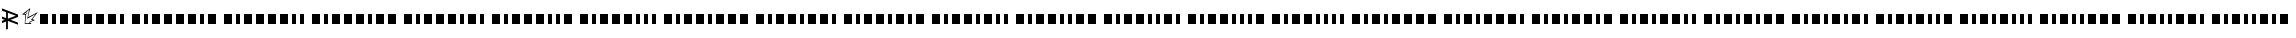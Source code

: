 SplineFontDB: 3.0
FontName: BukanMorseIO
FullName: BukanMorse IO
FamilyName: BukanMorse IO
Weight: Regular
Copyright: Copyright (c) 2015 Aydi Rainkarnichi, http://rainkarnichi.my.id @aydiriku. BukanMorse tapi Morse, based on International Morse Code.
Version: 001
ItalicAngle: 0
UnderlinePosition: 0
UnderlineWidth: 0
Ascent: 800
Descent: 200
InvalidEm: 0
LayerCount: 2
Layer: 0 0 "Back" 1
Layer: 1 0 "Fore" 0
HasVMetrics: 1
XUID: [1021 719 330763385 19224]
FSType: 0
OS2Version: 0
OS2_WeightWidthSlopeOnly: 0
OS2_UseTypoMetrics: 0
CreationTime: 1431685442
ModificationTime: 1432517031
PfmFamily: 81
TTFWeight: 400
TTFWidth: 5
LineGap: 92
VLineGap: 92
OS2TypoAscent: 0
OS2TypoAOffset: 1
OS2TypoDescent: 0
OS2TypoDOffset: 1
OS2TypoLinegap: 92
OS2WinAscent: 0
OS2WinAOffset: 1
OS2WinDescent: 0
OS2WinDOffset: 1
HheadAscent: 0
HheadAOffset: 1
HheadDescent: 0
HheadDOffset: 1
OS2Vendor: 'PfEd'
MarkAttachClasses: 1
DEI: 91125
LangName: 1033 "" "" "" "" "" "" "" "" "Rainkarnichi" "Aydi Rainkarnichi" "" "http://rainkarnichi.my.id" "http://rainkarnichi.my.id" "Copyright (c) 2015, Aydi Rainkarnichi (aydiriku@gmail.com),+AAoA-with Reserved Font Name BukanMorse.+AAoACgAA-This Font Software is licensed under the SIL Open Font License, Version 1.1.+AAoA-This license is copied below, and is also available with a FAQ at:+AAoA-http://scripts.sil.org/OFL+AAoACgAK------------------------------------------------------------+AAoA-SIL OPEN FONT LICENSE Version 1.1 - 26 February 2007+AAoA------------------------------------------------------------+AAoACgAA-PREAMBLE+AAoA-The goals of the Open Font License (OFL) are to stimulate worldwide+AAoA-development of collaborative font projects, to support the font creation+AAoA-efforts of academic and linguistic communities, and to provide a free and+AAoA-open framework in which fonts may be shared and improved in partnership+AAoA-with others.+AAoACgAA-The OFL allows the licensed fonts to be used, studied, modified and+AAoA-redistributed freely as long as they are not sold by themselves. The+AAoA-fonts, including any derivative works, can be bundled, embedded, +AAoA-redistributed and/or sold with any software provided that any reserved+AAoA-names are not used by derivative works. The fonts and derivatives,+AAoA-however, cannot be released under any other type of license. The+AAoA-requirement for fonts to remain under this license does not apply+AAoA-to any document created using the fonts or their derivatives.+AAoACgAA-DEFINITIONS+AAoAIgAA-Font Software+ACIA refers to the set of files released by the Copyright+AAoA-Holder(s) under this license and clearly marked as such. This may+AAoA-include source files, build scripts and documentation.+AAoACgAi-Reserved Font Name+ACIA refers to any names specified as such after the+AAoA-copyright statement(s).+AAoACgAi-Original Version+ACIA refers to the collection of Font Software components as+AAoA-distributed by the Copyright Holder(s).+AAoACgAi-Modified Version+ACIA refers to any derivative made by adding to, deleting,+AAoA-or substituting -- in part or in whole -- any of the components of the+AAoA-Original Version, by changing formats or by porting the Font Software to a+AAoA-new environment.+AAoACgAi-Author+ACIA refers to any designer, engineer, programmer, technical+AAoA-writer or other person who contributed to the Font Software.+AAoACgAA-PERMISSION & CONDITIONS+AAoA-Permission is hereby granted, free of charge, to any person obtaining+AAoA-a copy of the Font Software, to use, study, copy, merge, embed, modify,+AAoA-redistribute, and sell modified and unmodified copies of the Font+AAoA-Software, subject to the following conditions:+AAoACgAA-1) Neither the Font Software nor any of its individual components,+AAoA-in Original or Modified Versions, may be sold by itself.+AAoACgAA-2) Original or Modified Versions of the Font Software may be bundled,+AAoA-redistributed and/or sold with any software, provided that each copy+AAoA-contains the above copyright notice and this license. These can be+AAoA-included either as stand-alone text files, human-readable headers or+AAoA-in the appropriate machine-readable metadata fields within text or+AAoA-binary files as long as those fields can be easily viewed by the user.+AAoACgAA-3) No Modified Version of the Font Software may use the Reserved Font+AAoA-Name(s) unless explicit written permission is granted by the corresponding+AAoA-Copyright Holder. This restriction only applies to the primary font name as+AAoA-presented to the users.+AAoACgAA-4) The name(s) of the Copyright Holder(s) or the Author(s) of the Font+AAoA-Software shall not be used to promote, endorse or advertise any+AAoA-Modified Version, except to acknowledge the contribution(s) of the+AAoA-Copyright Holder(s) and the Author(s) or with their explicit written+AAoA-permission.+AAoACgAA-5) The Font Software, modified or unmodified, in part or in whole,+AAoA-must be distributed entirely under this license, and must not be+AAoA-distributed under any other license. The requirement for fonts to+AAoA-remain under this license does not apply to any document created+AAoA-using the Font Software.+AAoACgAA-TERMINATION+AAoA-This license becomes null and void if any of the above conditions are+AAoA-not met.+AAoACgAA-DISCLAIMER+AAoA-THE FONT SOFTWARE IS PROVIDED +ACIA-AS IS+ACIA, WITHOUT WARRANTY OF ANY KIND,+AAoA-EXPRESS OR IMPLIED, INCLUDING BUT NOT LIMITED TO ANY WARRANTIES OF+AAoA-MERCHANTABILITY, FITNESS FOR A PARTICULAR PURPOSE AND NONINFRINGEMENT+AAoA-OF COPYRIGHT, PATENT, TRADEMARK, OR OTHER RIGHT. IN NO EVENT SHALL THE+AAoA-COPYRIGHT HOLDER BE LIABLE FOR ANY CLAIM, DAMAGES OR OTHER LIABILITY,+AAoA-INCLUDING ANY GENERAL, SPECIAL, INDIRECT, INCIDENTAL, OR CONSEQUENTIAL+AAoA-DAMAGES, WHETHER IN AN ACTION OF CONTRACT, TORT OR OTHERWISE, ARISING+AAoA-FROM, OUT OF THE USE OR INABILITY TO USE THE FONT SOFTWARE OR FROM+AAoA-OTHER DEALINGS IN THE FONT SOFTWARE." "http://scripts.sil.org/OFL"
Encoding: UnicodeBmp
UnicodeInterp: none
NameList: Adobe Glyph List
DisplaySize: -48
AntiAlias: 1
FitToEm: 0
WinInfo: 50 25 9
BeginPrivate: 0
EndPrivate
TeXData: 1 0 0 419430 209715 139810 209715 1048576 139810 783286 444596 497025 792723 393216 433062 380633 303038 157286 324010 404750 52429 2506097 1059062 262144
BeginChars: 65536 32

StartChar: .notdef
Encoding: 0 0 0
Width: 200
VWidth: 0
Flags: HW
LayerCount: 2
Back
Fore
EndChar

StartChar: A
Encoding: 65 65 1
Width: 2300
VWidth: 90
Flags: HW
LayerCount: 2
Back
Fore
SplineSet
0 200 m 5
 200 200 l 5
 200 0 l 5
 0 0 l 5
 0 200 l 5
300 200 m 5
 400 200 l 5
 400 0 l 5
 300 0 l 5
 300 200 l 5
500 200 m 5
 700 200 l 5
 700 0 l 5
 500 0 l 5
 500 200 l 5
800 200 m 5
 1000 200 l 5
 1000 0 l 5
 800 0 l 5
 800 200 l 5
1100 200 m 5
 1300 200 l 5
 1300 0 l 5
 1100 0 l 5
 1100 200 l 5
1400 200 m 5
 1600 200 l 5
 1600 0 l 5
 1400 0 l 5
 1400 200 l 5
1700 200 m 5
 1900 200 l 5
 1900 0 l 5
 1700 0 l 5
 1700 200 l 5
2000 200 m 5
 2100 200 l 5
 2100 0 l 5
 2000 0 l 5
 2000 200 l 5
EndSplineSet
EndChar

StartChar: B
Encoding: 66 66 2
Width: 2300
VWidth: 90
Flags: HW
LayerCount: 2
Back
Fore
SplineSet
0 200 m 1
 200 200 l 1
 200 0 l 1
 0 0 l 1
 0 200 l 1
300 200 m 1
 400 200 l 1
 400 0 l 1
 300 0 l 1
 300 200 l 1
500 200 m 1
 700 200 l 1
 700 0 l 1
 500 0 l 1
 500 200 l 1
800 200 m 1
 1000 200 l 1
 1000 0 l 1
 800 0 l 1
 800 200 l 1
1100 200 m 1
 1300 200 l 1
 1300 0 l 1
 1100 0 l 1
 1100 200 l 1
1400 200 m 1
 1600 200 l 1
 1600 0 l 1
 1400 0 l 1
 1400 200 l 1
1700 200 m 1
 1800 200 l 1
 1800 0 l 1
 1700 0 l 1
 1700 200 l 1
1900 200 m 1
 2100 200 l 1
 2100 0 l 1
 1900 0 l 1
 1900 200 l 1
EndSplineSet
EndChar

StartChar: C
Encoding: 67 67 3
Width: 2200
VWidth: 90
Flags: HW
LayerCount: 2
Back
Fore
SplineSet
0 200 m 1
 200 200 l 1
 200 0 l 1
 0 0 l 1
 0 200 l 1
300 200 m 1
 400 200 l 1
 400 0 l 1
 300 0 l 1
 300 200 l 1
500 200 m 1
 700 200 l 1
 700 0 l 1
 500 0 l 1
 500 200 l 1
800 200 m 1
 1000 200 l 1
 1000 0 l 1
 800 0 l 1
 800 200 l 1
1100 200 m 1
 1300 200 l 1
 1300 0 l 1
 1100 0 l 1
 1100 200 l 1
1400 200 m 1
 1600 200 l 1
 1600 0 l 1
 1400 0 l 1
 1400 200 l 1
1700 200 m 1
 1800 200 l 1
 1800 0 l 1
 1700 0 l 1
 1700 200 l 1
1900 200 m 1
 2000 200 l 1
 2000 0 l 1
 1900 0 l 1
 1900 200 l 1
EndSplineSet
EndChar

StartChar: D
Encoding: 68 68 4
Width: 2300
VWidth: 90
Flags: HW
LayerCount: 2
Back
Fore
SplineSet
0 200 m 1
 200 200 l 1
 200 -0 l 1
 0 -0 l 1
 0 200 l 1
300 200 m 1
 400 200 l 1
 400 -0 l 1
 300 -0 l 1
 300 200 l 1
500 200 m 1
 700 200 l 1
 700 -0 l 1
 500 -0 l 1
 500 200 l 1
800 200 m 1
 1000 200 l 1
 1000 -0 l 1
 800 -0 l 1
 800 200 l 1
1100 200 m 1
 1300 200 l 1
 1300 -0 l 1
 1100 -0 l 1
 1100 200 l 1
1400 200 m 1
 1500 200 l 1
 1500 -0 l 1
 1400 -0 l 1
 1400 200 l 1
1600 200 m 1
 1800 200 l 1
 1800 -0 l 1
 1600 -0 l 1
 1600 200 l 1
1900 200 m 1
 2100 200 l 1
 2100 0 l 1
 1900 0 l 1
 1900 200 l 1
EndSplineSet
EndChar

StartChar: E
Encoding: 69 69 5
Width: 2200
VWidth: 90
Flags: HW
LayerCount: 2
Back
Fore
SplineSet
0 200 m 1
 200 200 l 1
 200 -0 l 1
 0 -0 l 1
 0 200 l 1
300 200 m 1
 400 200 l 1
 400 -0 l 1
 300 -0 l 1
 300 200 l 1
500 200 m 1
 700 200 l 1
 700 -0 l 1
 500 -0 l 1
 500 200 l 1
800 200 m 1
 1000 200 l 1
 1000 -0 l 1
 800 -0 l 1
 800 200 l 1
1100 200 m 1
 1300 200 l 1
 1300 -0 l 1
 1100 -0 l 1
 1100 200 l 1
1400 200 m 1
 1500 200 l 1
 1500 -0 l 1
 1400 -0 l 1
 1400 200 l 1
1600 200 m 1
 1800 200 l 1
 1800 -0 l 1
 1600 -0 l 1
 1600 200 l 1
1900 200 m 1
 2000 200 l 1
 2000 -0 l 1
 1900 -0 l 1
 1900 200 l 1
EndSplineSet
EndChar

StartChar: F
Encoding: 70 70 6
Width: 2200
VWidth: 90
Flags: HW
LayerCount: 2
Back
Fore
SplineSet
0 200 m 1
 200 200 l 1
 200 -0 l 1
 0 -0 l 1
 0 200 l 1
300 200 m 1
 400 200 l 1
 400 -0 l 1
 300 -0 l 1
 300 200 l 1
500 200 m 1
 700 200 l 1
 700 -0 l 1
 500 -0 l 1
 500 200 l 1
800 200 m 1
 1000 200 l 1
 1000 -0 l 1
 800 -0 l 1
 800 200 l 1
1100 200 m 1
 1300 200 l 1
 1300 -0 l 1
 1100 -0 l 1
 1100 200 l 1
1400 200 m 1
 1500 200 l 1
 1500 -0 l 1
 1400 -0 l 1
 1400 200 l 1
1600 200 m 1
 1700 200 l 1
 1700 -0 l 1
 1600 -0 l 1
 1600 200 l 1
1800 200 m 1
 2000 200 l 1
 2000 -0 l 1
 1800 -0 l 1
 1800 200 l 1
EndSplineSet
EndChar

StartChar: G
Encoding: 71 71 7
Width: 2100
VWidth: 90
Flags: HW
LayerCount: 2
Back
Fore
SplineSet
0 200 m 1
 200 200 l 1
 200 -0 l 1
 0 -0 l 1
 0 200 l 1
300 200 m 1
 400 200 l 1
 400 -0 l 1
 300 -0 l 1
 300 200 l 1
500 200 m 1
 700 200 l 1
 700 -0 l 1
 500 -0 l 1
 500 200 l 1
800 200 m 1
 1000 200 l 1
 1000 -0 l 1
 800 -0 l 1
 800 200 l 1
1100 200 m 1
 1300 200 l 1
 1300 -0 l 1
 1100 -0 l 1
 1100 200 l 1
1400 200 m 1
 1500 200 l 1
 1500 -0 l 1
 1400 -0 l 1
 1400 200 l 1
1600 200 m 1
 1700 200 l 1
 1700 -0 l 1
 1600 -0 l 1
 1600 200 l 1
1800 200 m 1
 1900 200 l 1
 1900 -0 l 1
 1800 -0 l 1
 1800 200 l 1
EndSplineSet
EndChar

StartChar: H
Encoding: 72 72 8
Width: 2300
VWidth: 90
Flags: HW
LayerCount: 2
Back
Fore
SplineSet
0 200 m 1
 200 200 l 1
 200 -0 l 1
 0 -0 l 1
 0 200 l 1
300 200 m 1
 400 200 l 1
 400 -0 l 1
 300 -0 l 1
 300 200 l 1
500 200 m 1
 700 200 l 1
 700 -0 l 1
 500 -0 l 1
 500 200 l 1
800 200 m 1
 1000 200 l 1
 1000 -0 l 1
 800 -0 l 1
 800 200 l 1
1100 200 m 1
 1200 200 l 1
 1200 -0 l 1
 1100 -0 l 1
 1100 200 l 1
1300 200 m 1
 1500 200 l 1
 1500 -0 l 1
 1300 -0 l 1
 1300 200 l 1
1600 200 m 1
 1800 200 l 1
 1800 -0 l 1
 1600 -0 l 1
 1600 200 l 1
1900 200 m 1
 2100 200 l 1
 2100 -0 l 1
 1900 -0 l 1
 1900 200 l 1
EndSplineSet
EndChar

StartChar: I
Encoding: 73 73 9
Width: 2200
VWidth: 90
Flags: HW
LayerCount: 2
Back
Fore
SplineSet
0 200 m 1
 200 200 l 1
 200 -0 l 1
 0 -0 l 1
 0 200 l 1
300 200 m 1
 400 200 l 1
 400 -0 l 1
 300 -0 l 1
 300 200 l 1
500 200 m 1
 700 200 l 1
 700 -0 l 1
 500 -0 l 1
 500 200 l 1
800 200 m 1
 1000 200 l 1
 1000 -0 l 1
 800 -0 l 1
 800 200 l 1
1100 200 m 1
 1200 200 l 1
 1200 -0 l 1
 1100 -0 l 1
 1100 200 l 1
1300 200 m 1
 1500 200 l 1
 1500 -0 l 1
 1300 -0 l 1
 1300 200 l 1
1600 200 m 1
 1800 200 l 1
 1800 -0 l 1
 1600 -0 l 1
 1600 200 l 1
1900 200 m 1
 2000 200 l 1
 2000 -0 l 1
 1900 -0 l 1
 1900 200 l 1
EndSplineSet
EndChar

StartChar: J
Encoding: 74 74 10
Width: 2200
VWidth: 90
Flags: HW
LayerCount: 2
Back
Fore
SplineSet
0 200 m 1
 200 200 l 1
 200 -0 l 1
 0 -0 l 1
 0 200 l 1
300 200 m 1
 400 200 l 1
 400 -0 l 1
 300 -0 l 1
 300 200 l 1
500 200 m 1
 700 200 l 1
 700 -0 l 1
 500 -0 l 1
 500 200 l 1
800 200 m 1
 1000 200 l 1
 1000 -0 l 1
 800 -0 l 1
 800 200 l 1
1100 200 m 1
 1200 200 l 1
 1200 -0 l 1
 1100 -0 l 1
 1100 200 l 1
1300 200 m 1
 1500 200 l 1
 1500 -0 l 1
 1300 -0 l 1
 1300 200 l 1
1600 200 m 1
 1700 200 l 1
 1700 -0 l 1
 1600 -0 l 1
 1600 200 l 1
1800 200 m 1
 2000 200 l 1
 2000 -0 l 1
 1800 -0 l 1
 1800 200 l 1
EndSplineSet
EndChar

StartChar: K
Encoding: 75 75 11
Width: 2100
VWidth: 90
Flags: HW
LayerCount: 2
Back
Fore
SplineSet
0 200 m 1
 200 200 l 1
 200 -0 l 1
 0 -0 l 1
 0 200 l 1
300 200 m 1
 400 200 l 1
 400 -0 l 1
 300 -0 l 1
 300 200 l 1
500 200 m 1
 700 200 l 1
 700 -0 l 1
 500 -0 l 1
 500 200 l 1
800 200 m 1
 1000 200 l 1
 1000 -0 l 1
 800 -0 l 1
 800 200 l 1
1100 200 m 1
 1200 200 l 1
 1200 -0 l 1
 1100 -0 l 1
 1100 200 l 1
1300 200 m 1
 1500 200 l 1
 1500 -0 l 1
 1300 -0 l 1
 1300 200 l 1
1600 200 m 1
 1700 200 l 1
 1700 -0 l 1
 1600 -0 l 1
 1600 200 l 1
1800 200 m 1
 1900 200 l 1
 1900 -0 l 1
 1800 -0 l 1
 1800 200 l 1
EndSplineSet
EndChar

StartChar: L
Encoding: 76 76 12
Width: 2200
VWidth: 90
Flags: HW
LayerCount: 2
Back
Fore
SplineSet
0 200 m 1
 200 200 l 1
 200 -0 l 1
 0 -0 l 1
 0 200 l 1
300 200 m 1
 400 200 l 1
 400 -0 l 1
 300 -0 l 1
 300 200 l 1
500 200 m 1
 700 200 l 1
 700 -0 l 1
 500 -0 l 1
 500 200 l 1
800 200 m 1
 1000 200 l 1
 1000 -0 l 1
 800 -0 l 1
 800 200 l 1
1100 200 m 1
 1200 200 l 1
 1200 -0 l 1
 1100 -0 l 1
 1100 200 l 1
1300 200 m 1
 1400 200 l 1
 1400 -0 l 1
 1300 -0 l 1
 1300 200 l 1
1500 200 m 1
 1700 200 l 1
 1700 -0 l 1
 1500 -0 l 1
 1500 200 l 1
1800 200 m 1
 2000 200 l 1
 2000 -0 l 1
 1800 -0 l 1
 1800 200 l 1
EndSplineSet
EndChar

StartChar: M
Encoding: 77 77 13
Width: 2100
VWidth: 90
Flags: HW
LayerCount: 2
Back
Fore
SplineSet
0 200 m 1
 200 200 l 5
 200 -0 l 1
 0 -0 l 1
 0 200 l 1
300 200 m 1
 400 200 l 1
 400 -0 l 1
 300 -0 l 1
 300 200 l 1
500 200 m 1
 700 200 l 1
 700 -0 l 1
 500 -0 l 1
 500 200 l 1
800 200 m 1
 1000 200 l 1
 1000 -0 l 1
 800 -0 l 1
 800 200 l 1
1100 200 m 1
 1200 200 l 1
 1200 -0 l 1
 1100 -0 l 1
 1100 200 l 1
1300 200 m 1
 1400 200 l 1
 1400 -0 l 1
 1300 -0 l 1
 1300 200 l 1
1500 200 m 1
 1700 200 l 1
 1700 -0 l 1
 1500 -0 l 1
 1500 200 l 1
1800 200 m 1
 1900 200 l 1
 1900 -0 l 1
 1800 -0 l 1
 1800 200 l 1
EndSplineSet
EndChar

StartChar: N
Encoding: 78 78 14
Width: 2100
VWidth: 90
Flags: HW
LayerCount: 2
Back
Fore
SplineSet
0 200 m 1
 200 200 l 1
 200 -0 l 1
 0 -0 l 1
 0 200 l 1
300 200 m 1
 400 200 l 1
 400 -0 l 1
 300 -0 l 1
 300 200 l 1
500 200 m 1
 700 200 l 1
 700 -0 l 1
 500 -0 l 1
 500 200 l 1
800 200 m 1
 1000 200 l 1
 1000 -0 l 1
 800 -0 l 1
 800 200 l 1
1100 200 m 1
 1200 200 l 1
 1200 -0 l 1
 1100 -0 l 1
 1100 200 l 1
1300 200 m 1
 1400 200 l 1
 1400 -0 l 1
 1300 -0 l 1
 1300 200 l 1
1500 200 m 1
 1600 200 l 1
 1600 -0 l 1
 1500 -0 l 1
 1500 200 l 1
1700 200 m 1
 1900 200 l 1
 1900 -0 l 1
 1700 -0 l 1
 1700 200 l 1
EndSplineSet
EndChar

StartChar: O
Encoding: 79 79 15
Width: 2000
VWidth: 90
Flags: HW
LayerCount: 2
Back
Fore
SplineSet
0 200 m 1
 200 200 l 1
 200 -0 l 1
 0 -0 l 1
 0 200 l 1
300 200 m 1
 400 200 l 1
 400 -0 l 1
 300 -0 l 1
 300 200 l 1
500 200 m 1
 700 200 l 1
 700 -0 l 1
 500 -0 l 1
 500 200 l 1
800 200 m 1
 1000 200 l 1
 1000 -0 l 1
 800 -0 l 1
 800 200 l 1
1100 200 m 1
 1200 200 l 1
 1200 -0 l 1
 1100 -0 l 1
 1100 200 l 1
1300 200 m 1
 1400 200 l 1
 1400 -0 l 1
 1300 -0 l 1
 1300 200 l 1
1500 200 m 1
 1600 200 l 1
 1600 -0 l 1
 1500 -0 l 1
 1500 200 l 1
1700 200 m 1
 1800 200 l 1
 1800 -0 l 1
 1700 -0 l 1
 1700 200 l 1
EndSplineSet
EndChar

StartChar: P
Encoding: 80 80 16
Width: 2300
VWidth: 90
Flags: HW
LayerCount: 2
Back
Fore
SplineSet
0 200 m 1
 200 200 l 1
 200 -0 l 1
 0 -0 l 1
 0 200 l 1
300 200 m 1
 400 200 l 1
 400 -0 l 1
 300 -0 l 1
 300 200 l 1
500 200 m 1
 700 200 l 1
 700 -0 l 1
 500 -0 l 1
 500 200 l 1
800 200 m 1
 900 200 l 1
 900 -0 l 1
 800 -0 l 1
 800 200 l 1
1000 200 m 1
 1200 200 l 1
 1200 -0 l 1
 1000 -0 l 1
 1000 200 l 1
1300 200 m 1
 1500 200 l 1
 1500 -0 l 1
 1300 -0 l 1
 1300 200 l 1
1600 200 m 1
 1800 200 l 1
 1800 -0 l 1
 1600 -0 l 1
 1600 200 l 1
1900 200 m 1
 2100 200 l 1
 2100 0 l 1
 1900 0 l 1
 1900 200 l 1
EndSplineSet
EndChar

StartChar: Q
Encoding: 81 81 17
Width: 2200
VWidth: 90
Flags: HW
LayerCount: 2
Back
Fore
SplineSet
0 200 m 1
 200 200 l 1
 200 -0 l 1
 0 -0 l 1
 0 200 l 1
300 200 m 1
 400 200 l 1
 400 -0 l 1
 300 -0 l 1
 300 200 l 1
500 200 m 1
 700 200 l 1
 700 -0 l 1
 500 -0 l 1
 500 200 l 1
800 200 m 1
 900 200 l 1
 900 -0 l 1
 800 -0 l 1
 800 200 l 1
1000 200 m 1
 1200 200 l 1
 1200 -0 l 1
 1000 -0 l 1
 1000 200 l 1
1300 200 m 1
 1500 200 l 1
 1500 -0 l 1
 1300 -0 l 1
 1300 200 l 1
1600 200 m 1
 1800 200 l 1
 1800 -0 l 1
 1600 -0 l 1
 1600 200 l 1
1900 200 m 1
 2000 200 l 1
 2000 -0 l 1
 1900 -0 l 1
 1900 200 l 1
EndSplineSet
EndChar

StartChar: R
Encoding: 82 82 18
Width: 2200
VWidth: 90
Flags: HW
LayerCount: 2
Back
Fore
SplineSet
0 200 m 1
 200 200 l 1
 200 -0 l 1
 0 -0 l 1
 0 200 l 1
300 200 m 1
 400 200 l 1
 400 -0 l 1
 300 -0 l 1
 300 200 l 1
500 200 m 1
 700 200 l 1
 700 -0 l 1
 500 -0 l 1
 500 200 l 1
800 200 m 1
 900 200 l 1
 900 -0 l 1
 800 -0 l 1
 800 200 l 1
1000 200 m 1
 1200 200 l 1
 1200 -0 l 1
 1000 -0 l 1
 1000 200 l 1
1300 200 m 1
 1500 200 l 1
 1500 -0 l 1
 1300 -0 l 1
 1300 200 l 1
1600 200 m 1
 1700 200 l 1
 1700 -0 l 1
 1600 -0 l 1
 1600 200 l 1
1800 200 m 1
 2000 200 l 1
 2000 -0 l 1
 1800 -0 l 1
 1800 200 l 1
EndSplineSet
EndChar

StartChar: S
Encoding: 83 83 19
Width: 2100
VWidth: 90
Flags: HW
LayerCount: 2
Back
Fore
SplineSet
0 200 m 1
 200 200 l 1
 200 -0 l 1
 0 -0 l 1
 0 200 l 1
300 200 m 1
 400 200 l 1
 400 -0 l 1
 300 -0 l 1
 300 200 l 1
500 200 m 1
 700 200 l 1
 700 -0 l 1
 500 -0 l 1
 500 200 l 1
800 200 m 1
 900 200 l 1
 900 -0 l 1
 800 -0 l 1
 800 200 l 1
1000 200 m 1
 1200 200 l 1
 1200 -0 l 1
 1000 -0 l 1
 1000 200 l 1
1300 200 m 1
 1500 200 l 1
 1500 -0 l 1
 1300 -0 l 1
 1300 200 l 1
1600 200 m 1
 1700 200 l 1
 1700 -0 l 1
 1600 -0 l 1
 1600 200 l 1
1800 200 m 1
 1900 200 l 1
 1900 -0 l 1
 1800 -0 l 1
 1800 200 l 1
EndSplineSet
EndChar

StartChar: T
Encoding: 84 84 20
Width: 2200
VWidth: 0
Flags: HW
LayerCount: 2
Back
Fore
SplineSet
0 200 m 1
 200 200 l 1
 200 -0 l 1
 0 -0 l 1
 0 200 l 1
300 200 m 1
 400 200 l 1
 400 -0 l 1
 300 -0 l 1
 300 200 l 1
500 200 m 1
 700 200 l 1
 700 -0 l 1
 500 -0 l 1
 500 200 l 1
800 200 m 1
 900 200 l 1
 900 -0 l 1
 800 -0 l 1
 800 200 l 1
1000 200 m 1
 1200 200 l 1
 1200 -0 l 1
 1000 -0 l 1
 1000 200 l 1
1300 200 m 1
 1400 200 l 1
 1400 -0 l 1
 1300 -0 l 1
 1300 200 l 1
1500 200 m 1
 1700 200 l 1
 1700 -0 l 1
 1500 -0 l 1
 1500 200 l 1
1800 200 m 1
 2000 200 l 1
 2000 -0 l 1
 1800 -0 l 1
 1800 200 l 1
EndSplineSet
EndChar

StartChar: U
Encoding: 85 85 21
Width: 2100
VWidth: 90
Flags: HW
LayerCount: 2
Back
Fore
SplineSet
0 200 m 1
 200 200 l 1
 200 -0 l 1
 0 -0 l 1
 0 200 l 1
300 200 m 1
 400 200 l 1
 400 -0 l 1
 300 -0 l 1
 300 200 l 1
500 200 m 1
 700 200 l 1
 700 -0 l 1
 500 -0 l 1
 500 200 l 1
800 200 m 1
 900 200 l 1
 900 -0 l 1
 800 -0 l 1
 800 200 l 1
1000 200 m 1
 1200 200 l 1
 1200 -0 l 1
 1000 -0 l 1
 1000 200 l 1
1300 200 m 1
 1400 200 l 1
 1400 -0 l 1
 1300 -0 l 1
 1300 200 l 1
1500 200 m 1
 1700 200 l 1
 1700 -0 l 1
 1500 -0 l 1
 1500 200 l 1
1800 200 m 1
 1900 200 l 1
 1900 -0 l 1
 1800 -0 l 1
 1800 200 l 1
EndSplineSet
EndChar

StartChar: V
Encoding: 86 86 22
Width: 2100
VWidth: 90
Flags: HW
LayerCount: 2
Back
Fore
SplineSet
0 200 m 1
 200 200 l 1
 200 -0 l 1
 0 -0 l 1
 0 200 l 1
300 200 m 1
 400 200 l 1
 400 -0 l 1
 300 -0 l 1
 300 200 l 1
500 200 m 1
 700 200 l 1
 700 -0 l 1
 500 -0 l 1
 500 200 l 1
800 200 m 1
 900 200 l 1
 900 -0 l 1
 800 -0 l 1
 800 200 l 1
1000 200 m 1
 1200 200 l 1
 1200 -0 l 1
 1000 -0 l 1
 1000 200 l 1
1300 200 m 1
 1400 200 l 1
 1400 -0 l 1
 1300 -0 l 1
 1300 200 l 1
1500 200 m 1
 1600 200 l 1
 1600 -0 l 1
 1500 -0 l 1
 1500 200 l 1
1700 200 m 1
 1900 200 l 1
 1900 -0 l 1
 1700 -0 l 1
 1700 200 l 1
EndSplineSet
EndChar

StartChar: W
Encoding: 87 87 23
Width: 2000
VWidth: 90
Flags: HW
LayerCount: 2
Back
Fore
SplineSet
0 200 m 1
 200 200 l 1
 200 -0 l 1
 0 -0 l 1
 0 200 l 1
300 200 m 1
 400 200 l 1
 400 -0 l 1
 300 -0 l 1
 300 200 l 1
500 200 m 1
 700 200 l 1
 700 -0 l 1
 500 -0 l 1
 500 200 l 1
800 200 m 1
 900 200 l 1
 900 -0 l 1
 800 -0 l 1
 800 200 l 1
1000 200 m 1
 1200 200 l 1
 1200 -0 l 1
 1000 -0 l 1
 1000 200 l 1
1300 200 m 1
 1400 200 l 1
 1400 -0 l 1
 1300 -0 l 1
 1300 200 l 1
1500 200 m 1
 1600 200 l 1
 1600 -0 l 1
 1500 -0 l 1
 1500 200 l 1
1700 200 m 1
 1800 200 l 1
 1800 0 l 1
 1700 0 l 1
 1700 200 l 1
EndSplineSet
EndChar

StartChar: X
Encoding: 88 88 24
Width: 2200
VWidth: 90
Flags: HW
LayerCount: 2
Back
Fore
SplineSet
0 200 m 1
 200 200 l 1
 200 -0 l 1
 0 -0 l 1
 0 200 l 1
300 200 m 1
 400 200 l 1
 400 -0 l 1
 300 -0 l 1
 300 200 l 1
500 200 m 1
 700 200 l 1
 700 -0 l 1
 500 -0 l 1
 500 200 l 1
800 200 m 1
 900 200 l 1
 900 -0 l 1
 800 -0 l 1
 800 200 l 1
1000 200 m 1
 1100 200 l 1
 1100 -0 l 1
 1000 -0 l 1
 1000 200 l 1
1200 200 m 1
 1400 200 l 1
 1400 -0 l 1
 1200 -0 l 1
 1200 200 l 1
1500 200 m 1
 1700 200 l 1
 1700 -0 l 1
 1500 -0 l 1
 1500 200 l 1
1800 200 m 1
 2000 200 l 1
 2000 -0 l 1
 1800 -0 l 1
 1800 200 l 1
EndSplineSet
EndChar

StartChar: Y
Encoding: 89 89 25
Width: 2100
VWidth: 90
Flags: HW
LayerCount: 2
Back
Fore
SplineSet
0 200 m 1
 200 200 l 1
 200 -0 l 1
 0 -0 l 1
 0 200 l 1
300 200 m 1
 400 200 l 1
 400 -0 l 1
 300 -0 l 1
 300 200 l 1
500 200 m 1
 700 200 l 1
 700 -0 l 1
 500 -0 l 1
 500 200 l 1
800 200 m 1
 900 200 l 1
 900 -0 l 1
 800 -0 l 1
 800 200 l 1
1000 200 m 1
 1100 200 l 1
 1100 -0 l 1
 1000 -0 l 1
 1000 200 l 1
1200 200 m 1
 1400 200 l 1
 1400 -0 l 1
 1200 -0 l 1
 1200 200 l 1
1500 200 m 1
 1700 200 l 1
 1700 -0 l 1
 1500 -0 l 1
 1500 200 l 1
1800 200 m 1
 1900 200 l 1
 1900 -0 l 1
 1800 -0 l 1
 1800 200 l 1
EndSplineSet
EndChar

StartChar: Z
Encoding: 90 90 26
Width: 2100
VWidth: 90
Flags: HW
LayerCount: 2
Back
Fore
SplineSet
0 200 m 1
 200 200 l 1
 200 -0 l 1
 0 -0 l 1
 0 200 l 1
300 200 m 1
 400 200 l 1
 400 -0 l 1
 300 -0 l 1
 300 200 l 1
500 200 m 1
 700 200 l 1
 700 -0 l 1
 500 -0 l 1
 500 200 l 1
800 200 m 1
 900 200 l 1
 900 -0 l 1
 800 -0 l 1
 800 200 l 1
1000 200 m 1
 1100 200 l 1
 1100 -0 l 1
 1000 -0 l 1
 1000 200 l 1
1200 200 m 1
 1400 200 l 1
 1400 -0 l 1
 1200 -0 l 1
 1200 200 l 1
1500 200 m 1
 1600 200 l 1
 1600 -0 l 1
 1500 -0 l 1
 1500 200 l 1
1700 200 m 1
 1900 200 l 1
 1900 -0 l 1
 1700 -0 l 1
 1700 200 l 1
EndSplineSet
EndChar

StartChar: uni00A0
Encoding: 160 160 27
Width: 200
VWidth: 0
Flags: HW
LayerCount: 2
Back
Fore
EndChar

StartChar: space
Encoding: 32 32 28
Width: 200
VWidth: 0
Flags: HW
LayerCount: 2
Back
Fore
EndChar

StartChar: numbersign
Encoding: 35 35 29
Width: 500
VWidth: 0
Flags: HW
LayerCount: 2
Back
Fore
SplineSet
50 365 m 1
 450 212.375976562 l 1
 450 151.057617188 l 1
 264.534179688 80.416015625 l 1
 450 9.650390625 l 1
 450 -40.7822265625 l 1
 197.62109375 52.4912109375 l 1
 197.668945312 -147.778320312 l 1
 152.456054688 -165 l 1
 152.590820312 37.77734375 l 1
 50 -1.2978515625 l 1
 50 54.931640625 l 1
 120.879882812 80.0859375 l 1
 50 105.241210938 l 1
 50 162.2734375 l 1
 152.612304688 123.120117188 l 1
 152.612304688 271.549804688 l 1
 50 307.966796875 l 1
 50 365 l 1
197.62109375 255.216796875 m 1
 197.62109375 108.216796875 l 1
 396.684570312 181.850585938 l 1
 197.62109375 255.216796875 l 1
EndSplineSet
EndChar

StartChar: ampersand
Encoding: 38 38 30
Width: 500
VWidth: 0
Flags: HW
LayerCount: 2
Back
Fore
SplineSet
179.095703125 267.3984375 m 0
 178.0390625 254.26171875 173.27734375 243.90234375 168.466796875 244.276367188 c 0
 168.44921875 244.278320312 168.420898438 244.280273438 168.403320312 244.282226562 c 0
 163.600585938 244.750976562 160.53125 255.795898438 161.552734375 268.936523438 c 0
 161.556640625 268.984375 161.5625 269.061523438 161.56640625 269.109375 c 0
 162.623046875 282.24609375 167.383789062 292.604492188 172.1953125 292.23046875 c 0
 172.212890625 292.229492188 172.241210938 292.227539062 172.2578125 292.225585938 c 0
 177.061523438 291.756835938 180.130859375 280.711914062 179.109375 267.571289062 c 0
 179.10546875 267.5234375 179.099609375 267.446289062 179.095703125 267.3984375 c 0
256.69921875 400 m 1
 201.365234375 171.470703125 l 1
 450 298.33984375 l 1
 307.19921875 121.41015625 l 1
 375.748046875 99.15625 l 1
 245.92578125 43.962890625 l 1
 288.013671875 0.359375 l 1
 119.109375 0 l 1
 132.27734375 229.080078125 l 1
 50 238.779296875 l 1
 256.69921875 400 l 1
226.703125 355.96484375 m 1
 102.630859375 247.857421875 l 1
 153.591796875 250.73828125 l 1
 131.84765625 17.83984375 l 1
 249.796875 22.794921875 l 1
 221.8984375 47.142578125 l 1
 324.841796875 99.080078125 l 1
 274.13671875 103.59375 l 1
 388.4921875 248.455078125 l 1
 180.26171875 130 l 1
 226.703125 355.96484375 l 1
EndSplineSet
EndChar

StartChar: uni02BA
Encoding: 698 698 31
Width: 1000
VWidth: 90
Flags: H
LayerCount: 2
Back
SplineSet
1000 200 m 1
 1000 0 l 1
 1200 0 l 1
 1200 200 l 1
 1000 200 l 1
2400 200 m 1
 2400 0 l 1
 2600 0 l 1
 2600 200 l 1
 2400 200 l 1
400 200 m 1
 400 0 l 1
 533.3333 0 666.6667 0 800 0 c 1
 800 200 l 1
 666.6667 200 533.3333 200 400 200 c 1
0 200 m 1
 0 0 l 1
 200 0 l 1
 200 200 l 1
 0 200 l 1
1800 200 m 1
 1800 0 l 1
 1933.33300781 0 2066.66699219 0 2200 0 c 1
 2200 200 l 1
 2066.66699219 200 1933.33300781 200 1800 200 c 1
1400 200 m 1
 1400 0 l 1
 1600 0 l 1
 1600 200 l 1
 1400 200 l 1
EndSplineSet
Validated: 9
Fore
EndChar
EndChars
EndSplineFont
